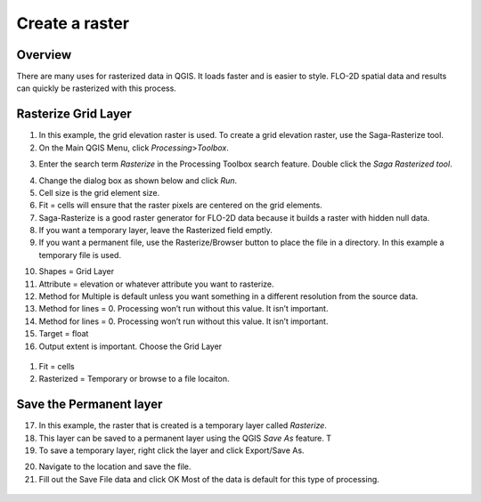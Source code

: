 
Create a raster
===============

Overview
--------

There are many uses for rasterized data in QGIS. It loads faster and is
easier to style. FLO-2D spatial data and results can quickly be
rasterized with this process.

Rasterize Grid Layer
--------------------

1. In this example, the grid elevation raster is used. To create a grid
   elevation raster, use the Saga-Rasterize tool.

2. On the Main QGIS Menu, click *Processing*>\ *Toolbox*.

.. image:: img/createaraster1.png


3. Enter the search term *Rasterize* in the Processing Toolbox search
   feature. Double click the *Saga Rasterized tool*.

.. image:: img/createaraster2.png


4. Change the dialog box as shown below and click *Run*.

5. Cell size is the grid element size.

6. Fit = cells will ensure that the raster pixels are centered on the
   grid elements.

7. Saga-Rasterize is a good raster generator for FLO-2D data because it
   builds a raster with hidden null data.

8. If you want a temporary layer, leave the Rasterized field emptly.

9. If you want a permanent file, use the Rasterize/Browser button to
   place the file in a directory. In this example a temporary file is
   used.

.. image:: img/createaraster3.png


10. Shapes = Grid Layer

11. Attribute = elevation or whatever attribute you want to rasterize.

12. Method for Multiple is default unless you want something in a
    different resolution from the source data.

13. Method for lines = 0. Processing won’t run without this value. It
    isn’t important.

14. Method for lines = 0. Processing won’t run without this value. It
    isn’t important.

15. Target = float

16. Output extent is important. Choose the Grid Layer

..

   .. image:: img/createaraster4.png


.. image:: img/createaraster5.png


1. Fit = cells

2. Rasterized = Temporary or browse to a file locaiton.

.. image:: img/createaraster6.png

Save the Permanent layer
------------------------

17. In this example, the raster that is created is a temporary layer
    called *Rasterize*.

18. This layer can be saved to a permanent layer using the QGIS *Save
    As* feature. T

19. To save a temporary layer, right click the layer and click
    Export/Save As.

.. image:: img/createaraster7.png


20. Navigate to the location and save the file.

21. Fill out the Save File data and click OK Most of the data is default
    for this type of processing.

..

   .. image:: img/createaraster8.png

